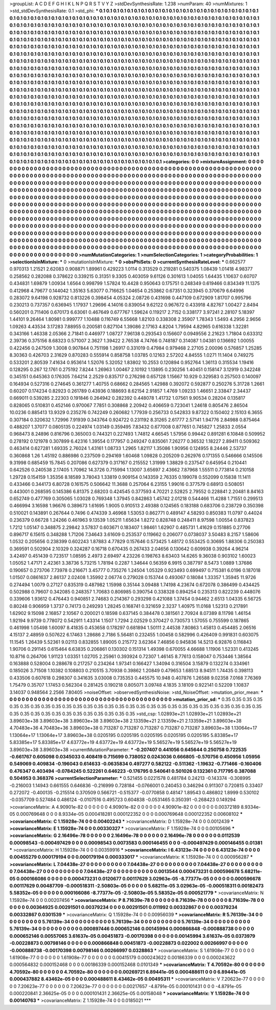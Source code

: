 >groupList:
A C D E F G H I K L
N P Q R S T V Y Z 
>stdDevSynthesisRate:
1.238 
>numParam:
40
>numMixtures:
1
>std_stdDevSynthesisRate:
0.1
>std_phi:
***
0.1 0.1 0.1 0.1 0.1 0.1 0.1 0.1 0.1 0.1
0.1 0.1 0.1 0.1 0.1 0.1 0.1 0.1 0.1 0.1
0.1 0.1 0.1 0.1 0.1 0.1 0.1 0.1 0.1 0.1
0.1 0.1 0.1 0.1 0.1 0.1 0.1 0.1 0.1 0.1
0.1 0.1 0.1 0.1 0.1 0.1 0.1 0.1 0.1 0.1
0.1 0.1 0.1 0.1 0.1 0.1 0.1 0.1 0.1 0.1
0.1 0.1 0.1 0.1 0.1 0.1 0.1 0.1 0.1 0.1
0.1 0.1 0.1 0.1 0.1 0.1 0.1 0.1 0.1 0.1
0.1 0.1 0.1 0.1 0.1 0.1 0.1 0.1 0.1 0.1
0.1 0.1 0.1 0.1 0.1 0.1 0.1 0.1 0.1 0.1
0.1 0.1 0.1 0.1 0.1 0.1 0.1 0.1 0.1 0.1
0.1 0.1 0.1 0.1 0.1 0.1 0.1 0.1 0.1 0.1
0.1 0.1 0.1 0.1 0.1 0.1 0.1 0.1 0.1 0.1
0.1 0.1 0.1 0.1 0.1 0.1 0.1 0.1 0.1 0.1
0.1 0.1 0.1 0.1 0.1 0.1 0.1 0.1 0.1 0.1
0.1 0.1 0.1 0.1 0.1 0.1 0.1 0.1 0.1 0.1
0.1 0.1 0.1 0.1 0.1 0.1 0.1 0.1 0.1 0.1
0.1 0.1 0.1 0.1 0.1 0.1 0.1 0.1 0.1 0.1
0.1 0.1 0.1 0.1 0.1 0.1 0.1 0.1 0.1 0.1
0.1 0.1 0.1 0.1 0.1 0.1 0.1 0.1 0.1 0.1
0.1 0.1 0.1 0.1 0.1 0.1 0.1 0.1 0.1 0.1
0.1 0.1 0.1 0.1 0.1 0.1 0.1 0.1 0.1 0.1
0.1 0.1 0.1 0.1 0.1 0.1 0.1 0.1 0.1 0.1
0.1 0.1 0.1 0.1 0.1 0.1 0.1 0.1 0.1 0.1
0.1 0.1 0.1 0.1 0.1 0.1 0.1 0.1 0.1 0.1
0.1 0.1 0.1 0.1 0.1 0.1 0.1 0.1 0.1 0.1
0.1 0.1 0.1 0.1 0.1 0.1 0.1 0.1 0.1 0.1
0.1 0.1 0.1 0.1 0.1 0.1 0.1 0.1 0.1 0.1
0.1 0.1 0.1 0.1 0.1 0.1 0.1 0.1 0.1 0.1
0.1 0.1 0.1 0.1 0.1 0.1 0.1 0.1 0.1 0.1
0.1 0.1 0.1 0.1 0.1 0.1 0.1 0.1 0.1 0.1
0.1 0.1 0.1 0.1 0.1 0.1 0.1 0.1 0.1 0.1
0.1 0.1 0.1 0.1 0.1 0.1 0.1 0.1 0.1 0.1
0.1 0.1 0.1 0.1 0.1 0.1 0.1 0.1 0.1 0.1
0.1 0.1 0.1 0.1 0.1 0.1 0.1 0.1 0.1 0.1
0.1 0.1 0.1 0.1 0.1 0.1 0.1 0.1 0.1 0.1
0.1 0.1 0.1 0.1 0.1 0.1 0.1 0.1 0.1 0.1
0.1 0.1 0.1 0.1 0.1 0.1 0.1 0.1 0.1 0.1
0.1 0.1 0.1 0.1 0.1 0.1 0.1 0.1 0.1 0.1
0.1 0.1 0.1 0.1 0.1 0.1 0.1 0.1 0.1 0.1
0.1 0.1 0.1 0.1 0.1 0.1 0.1 0.1 0.1 0.1
0.1 0.1 0.1 0.1 0.1 0.1 0.1 0.1 0.1 0.1
0.1 0.1 0.1 0.1 0.1 0.1 0.1 0.1 0.1 0.1
0.1 0.1 0.1 0.1 0.1 0.1 0.1 0.1 0.1 0.1
0.1 0.1 0.1 0.1 0.1 0.1 0.1 0.1 0.1 0.1
0.1 0.1 0.1 0.1 0.1 0.1 0.1 0.1 0.1 0.1
0.1 0.1 0.1 0.1 0.1 0.1 0.1 0.1 0.1 0.1
0.1 0.1 0.1 0.1 0.1 0.1 0.1 0.1 0.1 0.1
0.1 0.1 0.1 0.1 0.1 0.1 0.1 0.1 0.1 0.1
0.1 0.1 0.1 0.1 0.1 0.1 0.1 0.1 0.1 0.1
0.1 0.1 0.1 0.1 0.1 0.1 0.1 0.1 0.1 0.1
0.1 0.1 0.1 0.1 0.1 0.1 0.1 0.1 0.1 0.1
0.1 0.1 0.1 0.1 0.1 0.1 0.1 0.1 0.1 0.1
0.1 0.1 0.1 0.1 0.1 0.1 0.1 0.1 0.1 0.1
0.1 0.1 0.1 0.1 0.1 0.1 0.1 0.1 0.1 0.1
0.1 0.1 0.1 0.1 0.1 0.1 0.1 0.1 0.1 0.1
0.1 0.1 0.1 0.1 0.1 0.1 0.1 0.1 0.1 0.1
0.1 0.1 0.1 0.1 0.1 0.1 0.1 0.1 0.1 0.1
0.1 0.1 0.1 0.1 0.1 0.1 0.1 0.1 0.1 0.1
0.1 0.1 0.1 0.1 0.1 0.1 0.1 0.1 0.1 0.1
0.1 0.1 0.1 0.1 0.1 0.1 0.1 0.1 0.1 0.1
0.1 0.1 0.1 0.1 0.1 0.1 0.1 0.1 0.1 0.1
0.1 0.1 0.1 0.1 0.1 0.1 0.1 0.1 0.1 0.1
0.1 0.1 0.1 0.1 0.1 0.1 0.1 0.1 0.1 0.1
0.1 0.1 0.1 0.1 0.1 0.1 0.1 0.1 0.1 0.1
0.1 0.1 0.1 0.1 0.1 0.1 0.1 0.1 0.1 0.1
0.1 0.1 0.1 0.1 0.1 0.1 0.1 0.1 0.1 0.1
0.1 0.1 0.1 0.1 0.1 0.1 0.1 0.1 0.1 0.1
0.1 0.1 0.1 0.1 0.1 0.1 0.1 0.1 0.1 0.1
0.1 0.1 0.1 0.1 0.1 0.1 0.1 0.1 0.1 0.1
0.1 0.1 0.1 0.1 0.1 0.1 0.1 0.1 0.1 0.1
0.1 0.1 0.1 0.1 0.1 0.1 0.1 0.1 0.1 0.1
0.1 0.1 0.1 0.1 0.1 0.1 0.1 0.1 0.1 0.1
0.1 0.1 0.1 0.1 0.1 0.1 0.1 0.1 0.1 0.1
0.1 0.1 0.1 0.1 0.1 0.1 0.1 0.1 0.1 0.1
0.1 0.1 0.1 0.1 0.1 0.1 0.1 0.1 0.1 0.1
0.1 0.1 0.1 0.1 0.1 
>categories:
0 0
>mixtureAssignment:
0 0 0 0 0 0 0 0 0 0 0 0 0 0 0 0 0 0 0 0 0 0 0 0 0 0 0 0 0 0 0 0 0 0 0 0 0 0 0 0 0 0 0 0 0 0 0 0 0 0
0 0 0 0 0 0 0 0 0 0 0 0 0 0 0 0 0 0 0 0 0 0 0 0 0 0 0 0 0 0 0 0 0 0 0 0 0 0 0 0 0 0 0 0 0 0 0 0 0 0
0 0 0 0 0 0 0 0 0 0 0 0 0 0 0 0 0 0 0 0 0 0 0 0 0 0 0 0 0 0 0 0 0 0 0 0 0 0 0 0 0 0 0 0 0 0 0 0 0 0
0 0 0 0 0 0 0 0 0 0 0 0 0 0 0 0 0 0 0 0 0 0 0 0 0 0 0 0 0 0 0 0 0 0 0 0 0 0 0 0 0 0 0 0 0 0 0 0 0 0
0 0 0 0 0 0 0 0 0 0 0 0 0 0 0 0 0 0 0 0 0 0 0 0 0 0 0 0 0 0 0 0 0 0 0 0 0 0 0 0 0 0 0 0 0 0 0 0 0 0
0 0 0 0 0 0 0 0 0 0 0 0 0 0 0 0 0 0 0 0 0 0 0 0 0 0 0 0 0 0 0 0 0 0 0 0 0 0 0 0 0 0 0 0 0 0 0 0 0 0
0 0 0 0 0 0 0 0 0 0 0 0 0 0 0 0 0 0 0 0 0 0 0 0 0 0 0 0 0 0 0 0 0 0 0 0 0 0 0 0 0 0 0 0 0 0 0 0 0 0
0 0 0 0 0 0 0 0 0 0 0 0 0 0 0 0 0 0 0 0 0 0 0 0 0 0 0 0 0 0 0 0 0 0 0 0 0 0 0 0 0 0 0 0 0 0 0 0 0 0
0 0 0 0 0 0 0 0 0 0 0 0 0 0 0 0 0 0 0 0 0 0 0 0 0 0 0 0 0 0 0 0 0 0 0 0 0 0 0 0 0 0 0 0 0 0 0 0 0 0
0 0 0 0 0 0 0 0 0 0 0 0 0 0 0 0 0 0 0 0 0 0 0 0 0 0 0 0 0 0 0 0 0 0 0 0 0 0 0 0 0 0 0 0 0 0 0 0 0 0
0 0 0 0 0 0 0 0 0 0 0 0 0 0 0 0 0 0 0 0 0 0 0 0 0 0 0 0 0 0 0 0 0 0 0 0 0 0 0 0 0 0 0 0 0 0 0 0 0 0
0 0 0 0 0 0 0 0 0 0 0 0 0 0 0 0 0 0 0 0 0 0 0 0 0 0 0 0 0 0 0 0 0 0 0 0 0 0 0 0 0 0 0 0 0 0 0 0 0 0
0 0 0 0 0 0 0 0 0 0 0 0 0 0 0 0 0 0 0 0 0 0 0 0 0 0 0 0 0 0 0 0 0 0 0 0 0 0 0 0 0 0 0 0 0 0 0 0 0 0
0 0 0 0 0 0 0 0 0 0 0 0 0 0 0 0 0 0 0 0 0 0 0 0 0 0 0 0 0 0 0 0 0 0 0 0 0 0 0 0 0 0 0 0 0 0 0 0 0 0
0 0 0 0 0 0 0 0 0 0 0 0 0 0 0 0 0 0 0 0 0 0 0 0 0 0 0 0 0 0 0 0 0 0 0 0 0 0 0 0 0 0 0 0 0 0 0 0 0 0
0 0 0 0 0 0 0 0 0 0 0 0 0 0 0 
>numMutationCategories:
1
>numSelectionCategories:
1
>categoryProbabilities:
1 
>selectionIsInMixture:
***
0 
>mutationIsInMixture:
***
0 
>obsPhiSets:
0
>currentSynthesisRateLevel:
***
0.662577 0.970313 1.21521 2.62083 0.908871 1.89961 0.429223 1.0114 0.313529 0.219281
0.540375 1.08439 1.01418 4.98377 0.258562 0.282088 0.378622 0.339215 0.31351 9.3305
0.403059 9.61126 0.301613 1.04055 1.64435 1.10637 0.60707 0.434831 1.69879 1.00934
1.6564 0.998799 1.57824 10.4428 0.950643 0.175751 0.248349 0.619466 0.834349 11.1375
0.412968 4.79677 0.144042 1.35163 5.63077 0.716625 1.04654 0.253862 0.67351 0.323945
0.370679 6.64996 0.283072 9.64198 0.928732 0.813226 0.398454 4.05324 2.08726 0.431698
0.447109 0.672909 1.81707 0.995796 0.230213 0.737357 0.636945 1.17937 1.29696 4.14016
0.839054 9.62122 0.967672 0.433918 4.82767 1.00427 2.8494 0.560201 0.711406 0.670173
6.63061 0.467649 0.677767 1.59624 0.119217 2.7152 0.338177 3.97241 2.28107 5.18397
1.44101 9.26464 1.80981 0.999777 1.10488 0.116749 6.55668 1.82103 0.338308 2.35907
1.78343 1.5493 4.2956 2.9656 1.09263 4.43534 3.17283 7.88955 0.200581 0.827104
1.39086 2.17163 4.8204 1.79594 4.82965 0.616338 1.32281 0.343166 1.46338 2.05366
2.71841 0.446977 1.08727 7.96138 0.293543 0.156607 0.0949556 2.21623 1.71804 0.633312
2.39736 0.375156 8.68323 0.571007 2.3627 1.39422 2.76538 4.74766 0.748187 0.314087
1.04381 0.136692 1.00055 0.422456 0.247509 1.3008 0.907844 0.751198 1.26917 0.331019
0.47984 0.979468 2.27105 2.00096 0.576857 1.25285 8.30363 0.426703 2.31629 0.870283
0.555914 0.858758 1.03785 0.12163 2.57202 4.84555 1.0271 11.1404 0.749275 0.533201
2.80539 7.41634 0.953614 1.52076 5.32052 1.83802 10.2553 0.120894 0.952764 1.36113
0.315534 1.19416 0.128295 0.267 12.1761 0.275192 7.8244 1.26963 1.00467 2.10192
1.13895 0.230256 1.40451 0.158147 3.12919 0.342248 0.345151 0.645363 0.176305 7.64214
2.2529 0.835717 0.276298 0.657128 1.15667 10.929 0.329583 0.257503 0.140097 0.164934
0.527316 0.274645 0.361277 1.40755 0.68662 0.284565 1.42988 0.392072 0.592877 0.250276
5.31728 1.2661 0.60207 0.174234 0.82923 0.261789 0.43936 0.188693 8.62154 2.91857
1.4769 1.09233 1.46651 2.33847 2.34437 0.669011 0.539285 2.22303 0.191846 0.264942
0.282392 0.448078 1.41732 1.07561 9.90534 0.28204 0.135817 0.828065 0.510831 0.452146
0.970067 7.7851 0.308868 2.20942 0.406659 0.723041 1.24618 0.805476 2.86504 10.0236
0.885413 13.9329 0.235276 0.742249 0.260682 1.77939 0.256733 0.542833 9.87322 0.150402
2.15103 6.3655 0.307184 0.320632 1.72996 7.91939 0.343764 0.924722 0.231192 8.31265
2.61777 2.57141 1.94776 2.84988 0.875464 0.488207 1.37077 0.0805135 0.224974 1.03149
0.359495 7.83432 0.677008 0.877651 0.745827 1.25833 2.0554 0.968473 8.24896 0.816796
0.365003 0.744321 0.227493 1.74812 4.66545 1.57956 0.99442 0.891281 6.10848 0.509952
0.278192 0.121978 0.307899 6.42316 1.39554 0.177957 0.249247 0.835061 7.26277 0.36532
1.18227 2.89411 0.509362 0.463414 0.627281 1.69335 2.76024 1.43161 1.08733 1.2965
1.82117 1.35086 1.90956 0.124955 8.24446 2.53737 0.360868 1.26 1.45192 0.886986
0.237509 0.294169 1.60468 1.09828 0.205209 0.262976 0.171355 0.546666 0.145506 9.31998
0.685459 15.7845 0.207086 0.627379 0.317167 0.215552 1.31999 1.38829 0.237547 0.645954
0.210441 0.642526 0.240538 2.17405 1.70962 14.3726 0.715994 1.13007 3.65697 2.43662
7.87968 1.55511 0.773814 0.210158 1.29728 0.154159 1.35356 8.18589 3.78043 1.33819
0.909154 0.143359 2.76335 0.199078 0.552099 0.15838 11.1411 0.433466 0.344173 6.80728
0.161575 0.506642 11.3688 0.257064 6.23155 1.99016 0.377579 0.68913 0.508051 0.443001
0.268595 0.145386 6.81375 2.68203 0.424545 0.377593 4.70221 2.52825 2.79552 0.228841
2.20481 8.84163 0.652749 0.477769 0.305065 1.03028 0.769348 1.37945 0.842863 1.45742
2.01218 0.544466 11.4288 1.71551 0.299513 0.466994 3.16598 1.96676 0.389673 1.61695
1.9005 0.910513 2.49388 0.124565 0.183188 0.683706 0.238729 0.350398 0.510021 0.143891
0.267644 0.7496 0.474339 3.46968 1.53053 0.862771 0.489147 4.58293 0.850383 11.0797
0.44024 0.236379 0.66728 1.24266 0.461963 9.13539 1.05211 1.65634 1.8272 0.828748
0.248411 8.97598 1.00554 0.837823 1.7212 1.05147 0.348875 2.29842 3.57837 0.603671
0.183407 1.98461 1.62907 0.485731 1.41629 0.151885 0.27706 0.896717 6.15615 0.348288
1.71206 7.34643 3.61609 0.253537 0.119662 0.206077 0.0738037 3.50483 8.2157 1.58606
1.0532 0.205656 0.238399 0.602243 1.87883 4.77829 0.157646 0.573425 1.48172 0.553425
0.30695 1.88306 0.250383 0.369591 0.502904 2.10329 0.324287 0.16718 0.670435 0.267433
2.04656 0.130642 0.609938 0.39264 4.96214 3.42497 0.451439 0.723517 1.08595 2.4973
2.69497 4.23226 0.198763 8.63403 14.6265 9.36038 0.903102 1.60023 1.05052 1.47171
2.42361 3.38736 5.73215 1.78194 0.2287 1.34644 0.56359 6.9915 0.387797 8.5473
1.0889 1.37686 0.190657 0.273706 7.73978 0.216671 3.45777 0.735276 1.24504 1.05329
0.923493 0.699497 0.715381 6.0196 0.187018 1.01507 0.0861637 2.86137 2.02408 1.35992
2.06774 0.279028 0.153744 0.493067 0.18084 1.33357 1.35945 11.9726 0.274494 1.0079
0.27127 0.835319 0.487982 1.15998 0.35144 3.09488 1.74198 4.23674 0.672078 0.386499
0.434425 0.502988 0.79607 0.342085 0.248357 1.70683 0.806985 0.390754 0.338328 0.894254
0.235313 0.822239 0.448076 0.339606 1.93612 0.476443 0.940851 2.74683 0.214367 0.293298
0.421088 1.37454 0.94462 2.6513 1.04335 6.56725 0.80248 0.906959 1.3737 0.74173
0.249293 1.28245 0.168741 0.321659 2.3237 1.40975 11.0168 1.52313 0.217891 1.62902
9.15098 2.16857 2.10567 0.200021 0.18598 0.637145 0.384478 0.381561 2.70924 8.07389
8.11798 1.46154 1.92194 9.9739 0.778072 0.542911 1.43314 1.1507 1.7294 2.02529
0.370427 0.730573 1.57055 0.755599 0.187865 0.461998 1.05498 1.60097 8.41835 0.453658
0.178297 0.681894 1.50111 2.44538 7.80863 1.45813 0.454485 2.06516 4.15137 2.48959
0.507622 6.17463 1.28686 2.7186 5.56481 0.232455 1.00458 0.582996 0.426409 0.991831
0.603075 11.1545 1.26439 5.52361 9.02113 0.832855 1.89005 0.215772 3.62364 7.46856
0.945836 14.5213 6.92876 0.116843 1.90706 0.291145 0.615464 6.63835 0.206861 0.130302
0.151314 1.49398 0.670055 4.66688 1.11906 1.52331 0.413245 10.8716 0.264706 1.91123
1.03351 1.02705 2.25961 0.393924 0.72307 1.46145 8.77613 0.158047 0.753446 1.38564
0.163888 0.528004 0.288678 0.217257 0.234264 1.97341 0.166427 1.34094 0.316504 3.15879
0.132274 0.334961 0.185026 3.71508 1.10382 0.108803 0.210515 3.70938 0.39862 1.20849
0.479653 1.68513 8.94511 1.74435 0.398113 0.433506 0.607618 0.298307 0.341635 3.03008
0.735353 0.445575 10.948 0.407876 1.26588 9.02358 7.0168 7.76369 1.75479 0.35707
1.17453 0.562304 0.281425 0.190218 0.805071 3.09748 4.1835 3.18109 0.922141 0.52209
1.10837 3.14037 0.948564 2.2566 7.80405 
>noiseOffset:
>observedSynthesisNoise:
>std_NoiseOffset:
>mutation_prior_mean:
***
0 0 0 0 0 0 0 0 0 0
0 0 0 0 0 0 0 0 0 0
0 0 0 0 0 0 0 0 0 0
0 0 0 0 0 0 0 0 0 0
>mutation_prior_sd:
***
0.35 0.35 0.35 0.35 0.35 0.35 0.35 0.35 0.35 0.35
0.35 0.35 0.35 0.35 0.35 0.35 0.35 0.35 0.35 0.35
0.35 0.35 0.35 0.35 0.35 0.35 0.35 0.35 0.35 0.35
0.35 0.35 0.35 0.35 0.35 0.35 0.35 0.35 0.35 0.35
>std_csp:
1.02893e+21 1.02893e+21 1.02893e+21 3.89603e+38 3.89603e+38 3.89603e+38 3.89603e+38 2.13359e+21 2.13359e+21 2.13359e+21
3.89603e+38 4.70483e+36 4.70483e+36 3.89603e+38 0.713287 0.713287 0.713287 0.713287 0.713287 3.89603e+38
1.13064e+17 1.13064e+17 1.13064e+17 3.89603e+38 0.0205195 0.0205195 0.0205195 0.0205195 0.0205195 5.83385e+17
5.83385e+17 5.83385e+17 4.63772e+19 4.63772e+19 4.63772e+19 5.56527e+19 5.56527e+19 5.56527e+19 3.89603e+38 3.89603e+38
>currentMutationParameter:
***
-0.207407 0.441056 0.645644 0.250758 0.722535 -0.661767 0.605098 0.0345033 0.408419 0.715699
0.738052 0.0243036 0.666805 -0.570756 0.450956 1.05956 0.549069 0.409834 -0.196043 0.614633
-0.0635834 0.497277 0.582122 -0.511362 -1.19632 -0.771466 -0.160406 0.476347 0.403494 -0.0784245
0.522261 0.646223 -0.176795 0.540641 0.501026 0.132361 0.717795 0.387088 0.504953 0.368376
>currentSelectionParameter:
***
0.521455 0.0221578 0.481784 0.24213 -0.143374 -0.308995 -0.216003 1.14943 0.661555 0.646836
-0.216999 0.728184 -0.0766001 0.240453 0.346294 0.911307 0.720815 0.33407 0.272072 -0.400135
-0.215514 0.370509 0.566721 -0.515377 -0.0770858 0.48147 1.89543 0.486802 1.8999 0.530102
-0.0357709 0.527484 0.486124 -0.0107516 0.495723 0.604838 -0.0531465 0.350391 -0.268423 0.149294
>covarianceMatrix:
A
4.90901e-82	0	0	0	0	0	
0	4.90901e-82	0	0	0	0	
0	0	4.90901e-82	0	0	0	
0	0	0	0.00372189	8.9334e-05	0.000769648	
0	0	0	8.9334e-05	0.000418281	0.000122352	
0	0	0	0.000769648	0.000122352	0.00608102	
***
>covarianceMatrix:
C
1.15928e-74	0	
0	0.00402243	
***
>covarianceMatrix:
D
1.15928e-74	0	
0	0.0012439	
***
>covarianceMatrix:
E
1.15928e-74	0	
0	0.00330327	
***
>covarianceMatrix:
F
1.15928e-74	0	
0	0.00105696	
***
>covarianceMatrix:
G
2.16496e-78	0	0	0	0	0	
0	2.16496e-78	0	0	0	0	
0	0	2.16496e-78	0	0	0	
0	0	0	0.0112539	0.00098543	-0.000497429	
0	0	0	0.00098543	0.0073583	0.000146455	
0	0	0	-0.000497429	0.000146455	0.01381	
***
>covarianceMatrix:
H
1.15928e-74	0	
0	0.00359916	
***
>covarianceMatrix:
I
6.43123e-74	0	0	0	
0	6.43123e-74	0	0	
0	0	0.00455279	0.000179194	
0	0	0.000179194	0.000333017	
***
>covarianceMatrix:
K
1.15928e-74	0	
0	0.000956287	
***
>covarianceMatrix:
L
7.04438e-27	0	0	0	0	0	0	0	0	0	
0	7.04438e-27	0	0	0	0	0	0	0	0	
0	0	7.04438e-27	0	0	0	0	0	0	0	
0	0	0	7.04438e-27	0	0	0	0	0	0	
0	0	0	0	7.04438e-27	0	0	0	0	0	
0	0	0	0	0	0.0013544	0.000473231	0.000596678	5.68211e-05	0.000166086	
0	0	0	0	0	0.000473231	0.0120677	0.00117629	3.02963e-05	-8.77377e-05	
0	0	0	0	0	0.000596678	0.00117629	0.00487709	-0.000518311	-2.50803e-05	
0	0	0	0	0	5.68211e-05	3.02963e-05	-0.000518311	0.00182473	5.58352e-05	
0	0	0	0	0	0.000166086	-8.77377e-05	-2.50803e-05	5.58352e-05	0.000521779	
***
>covarianceMatrix:
N
1.15928e-74	0	
0	0.00207456	
***
>covarianceMatrix:
P
8.71639e-78	0	0	0	0	0	
0	8.71639e-78	0	0	0	0	
0	0	8.71639e-78	0	0	0	
0	0	0	0.00364925	0.00291501	0.00379234	
0	0	0	0.00291501	0.011992	0.00332867	
0	0	0	0.00379234	0.00332867	0.0301539	
***
>covarianceMatrix:
Q
1.15928e-74	0	
0	0.00956039	
***
>covarianceMatrix:
R
5.76139e-34	0	0	0	0	0	0	0	0	0	
0	5.76139e-34	0	0	0	0	0	0	0	0	
0	0	5.76139e-34	0	0	0	0	0	0	0	
0	0	0	5.76139e-34	0	0	0	0	0	0	
0	0	0	0	5.76139e-34	0	0	0	0	0	
0	0	0	0	0	0.000897446	0.000652146	0.00145994	0.000866848	-0.000888738	
0	0	0	0	0	0.000652146	0.00557065	3.61637e-05	0.00451873	-0.00170398	
0	0	0	0	0	0.00145994	3.61637e-05	0.0373979	-0.00228873	0.00798146	
0	0	0	0	0	0.000866848	0.00451873	-0.00228873	0.022002	0.00266997	
0	0	0	0	0	-0.000888738	-0.00170398	0.00798146	0.00266997	0.0328863	
***
>covarianceMatrix:
S
1.61908e-77	0	0	0	0	0	
0	1.61908e-77	0	0	0	0	
0	0	1.61908e-77	0	0	0	
0	0	0	0.00415179	0.000243622	0.00186339	
0	0	0	0.000243622	0.000564832	0.000152468	
0	0	0	0.00186339	0.000152468	0.0101349	
***
>covarianceMatrix:
T
4.70592e-80	0	0	0	0	0	
0	4.70592e-80	0	0	0	0	
0	0	4.70592e-80	0	0	0	
0	0	0	0.00269721	6.89441e-05	0.000488611	
0	0	0	6.89441e-05	0.000437882	8.43462e-05	
0	0	0	0.000488611	8.43462e-05	0.00495311	
***
>covarianceMatrix:
V
7.20623e-77	0	0	0	0	0	
0	7.20623e-77	0	0	0	0	
0	0	7.20623e-77	0	0	0	
0	0	0	0.00217657	-4.8791e-05	0.000101431	
0	0	0	-4.8791e-05	0.000220841	2.36625e-05	
0	0	0	0.000101431	2.36625e-05	0.00158048	
***
>covarianceMatrix:
Y
1.15928e-74	0	
0	0.00140763	
***
>covarianceMatrix:
Z
1.15928e-74	0	
0	0.0185021	
***
